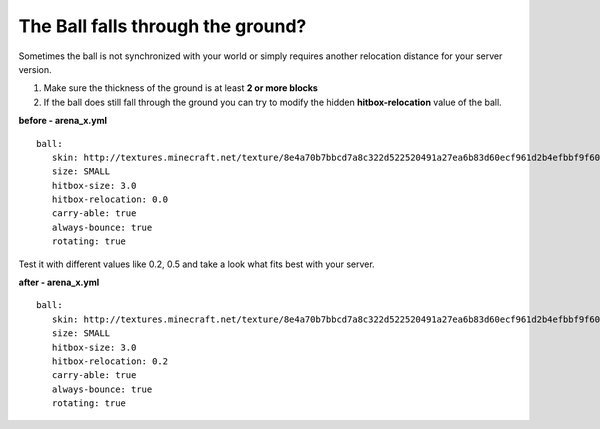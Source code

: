 The Ball falls through the ground?
==================================

Sometimes the ball is not synchronized with your world or simply requires another relocation distance
for your server version.

1. Make sure the thickness of the ground is at least **2 or more blocks**
2. If the ball does still fall through the ground you can try to modify the hidden **hitbox-relocation** value of the ball.

**before - arena_x.yml**
::
   ball:
      skin: http://textures.minecraft.net/texture/8e4a70b7bbcd7a8c322d522520491a27ea6b83d60ecf961d2b4efbbf9f605d
      size: SMALL
      hitbox-size: 3.0
      hitbox-relocation: 0.0
      carry-able: true
      always-bounce: true
      rotating: true

Test it with different values like 0.2, 0.5 and take a look what fits best with your server.

**after - arena_x.yml**
::
   ball:
      skin: http://textures.minecraft.net/texture/8e4a70b7bbcd7a8c322d522520491a27ea6b83d60ecf961d2b4efbbf9f605d
      size: SMALL
      hitbox-size: 3.0
      hitbox-relocation: 0.2
      carry-able: true
      always-bounce: true
      rotating: true








